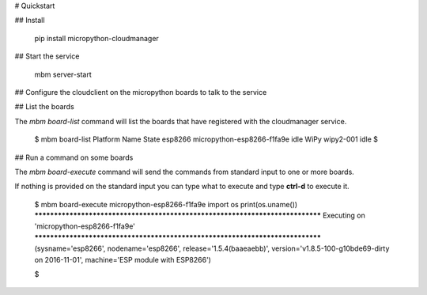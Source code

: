 # Quickstart

## Install

    pip install micropython-cloudmanager

## Start the service

    mbm server-start

## Configure the cloudclient on the micropython boards to talk to the service


## List the boards

The `mbm board-list` command will list the boards that have registered with the cloudmanager service.

    $ mbm board-list
    Platform   Name                                               State
    esp8266    micropython-esp8266-f1fa9e                         idle
    WiPy       wipy2-001                                          idle
    $

## Run a command on some boards

The `mbm board-execute` command will send the commands from standard input to one or more boards.

If nothing is provided on the standard input you can type what to execute and type **ctrl-d** to execute it.

    $ mbm board-execute micropython-esp8266-f1fa9e
    import os
    print(os.uname())
    ******************************************************************************
    Executing on 'micropython-esp8266-f1fa9e'
    ******************************************************************************
    (sysname='esp8266', nodename='esp8266', release='1.5.4(baaeaebb)', version='v1.8.5-100-g10bde69-dirty on 2016-11-01', machine='ESP module with ESP8266')

    $

